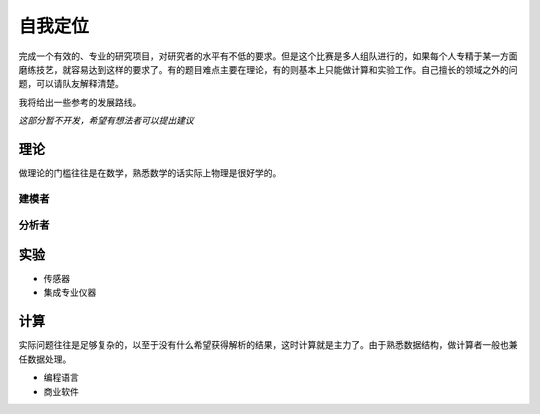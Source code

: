 ==========
自我定位
==========

完成一个有效的、专业的研究项目，对研究者的水平有不低的要求。但是这个比赛是多人组队进行的，如果每个人专精于某一方面磨练技艺，就容易达到这样的要求了。有的题目难点主要在理论，有的则基本上只能做计算和实验工作。自己擅长的领域之外的问题，可以请队友解释清楚。

我将给出一些参考的发展路线。

`这部分暂不开发，希望有想法者可以提出建议`

---------------
理论
---------------
做理论的门槛往往是在数学，熟悉数学的话实际上物理是很好学的。

^^^^^^^^^^
建模者
^^^^^^^^^^

^^^^^^^^^^
分析者
^^^^^^^^^^


	






---------------
实验
---------------


* 传感器
* 集成专业仪器



---------------
计算
---------------
实际问题往往是足够复杂的，以至于没有什么希望获得解析的结果，这时计算就是主力了。由于熟悉数据结构，做计算者一般也兼任数据处理。

* 编程语言


* 商业软件
